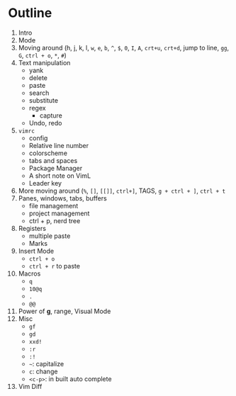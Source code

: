 * Outline
  1. Intro
  2. Mode
  3. Moving around (h, j, k, l, ~w~, ~e~, ~b~, ~^~, ~$~, ~0~, ~I~, ~A~, ~crt+u~,
     ~crt+d~, jump to line, ~gg~, ~G~, ~ctrl + o~, ~*~, ~#~)
  4. Text manipulation
     - yank
     - delete
     - paste
     - search
     - substitute
     - regex
       - capture
     - Undo, redo
  5. ~vimrc~
     - config
     - Relative line number
     - colorscheme
     - tabs and spaces
     - Package Manager
     - A short note on VimL
     - Leader key
  6. More moving around (~%~, ~[]~, ~[[]]~, ~ctrl+]~, TAGS, ~g + ctrl + ]~, ~ctrl + t~
  7. Panes, windows, tabs, buffers
     - file management
     - project management
     - ctrl + p, nerd tree
  8. Registers
     - multiple paste
     - Marks
  9. Insert Mode
     - ~ctrl + o~
     - ~ctrl + r~ to paste
  10. Macros
      - ~q~
      - ~10@q~
      - ~.~
      - ~@@~
  11. Power of *g*, range, Visual Mode
  12. Misc
      - ~gf~
      - ~gd~
      - ~xxd!~
      - ~:r~
      - ~:!~
      - =~=: capitalize
      - ~c~: change
      - ~<c-p>~: in built auto complete
  13. Vim Diff
